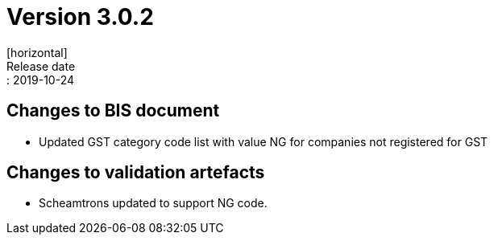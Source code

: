 = Version 3.0.2
[horizontal]
Release date:: 2019-10-24

== Changes to BIS document

* Updated GST category code list with value NG for companies not registered for GST 

== Changes to validation artefacts

* Scheamtrons updated to support NG code. 

